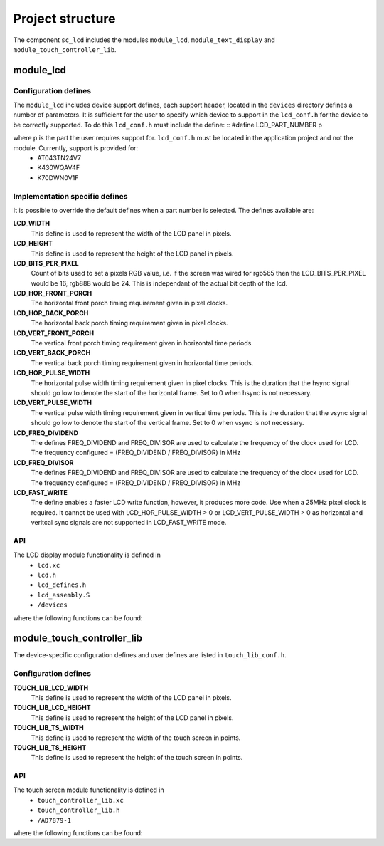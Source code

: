 
Project structure
=================

The component ``sc_lcd`` includes the modules ``module_lcd``, ``module_text_display`` and ``module_touch_controller_lib``.

module_lcd
----------

Configuration defines
+++++++++++++++++++++

The ``module_lcd`` includes device support defines, each support header, located in the ``devices`` directory defines a number of parameters. It is sufficient for the user to specify which device to support in the ``lcd_conf.h`` for the device to be correctly supported. To do this ``lcd_conf.h`` must include the define:
::
#define LCD_PART_NUMBER p

where p is the part the user requires support for. ``lcd_conf.h`` must be located in the application project and not the module. Currently, support is provided for:
  * AT043TN24V7
  * K430WQAV4F
  * K70DWN0V1F

Implementation specific defines
+++++++++++++++++++++++++++++++
It is possible to override the default defines when a part number is selected. The defines available are:

**LCD_WIDTH**
	This define is used to represent the width of the LCD panel in pixels.

**LCD_HEIGHT**
	This define is used to represent the height of the LCD panel in pixels.

**LCD_BITS_PER_PIXEL**
	Count of bits used to set a pixels RGB value, i.e. if the screen was wired for rgb565 then the LCD_BITS_PER_PIXEL would be 16, rgb888 would be 24. This is independant of the actual bit depth of the lcd. 
	
**LCD_HOR_FRONT_PORCH**
	The horizontal front porch timing requirement given in pixel clocks.

**LCD_HOR_BACK_PORCH**
	The horizontal back porch timing requirement given in pixel clocks.

**LCD_VERT_FRONT_PORCH**
	The vertical front porch timing requirement given in horizontal time periods.

**LCD_VERT_BACK_PORCH**
	The vertical back porch timing requirement given in horizontal time periods.

**LCD_HOR_PULSE_WIDTH**
	The horizontal pulse width timing requirement given in pixel clocks. This is the duration that the hsync signal should go low to denote the start of the horizontal frame. Set to 0 when hsync is not necessary.

**LCD_VERT_PULSE_WIDTH**
	The vertical pulse width timing requirement given in vertical time periods. This is the duration that the vsync signal should go low to denote the start of the vertical frame. Set to 0 when vsync is not necessary.

**LCD_FREQ_DIVIDEND**
	The defines FREQ_DIVIDEND and FREQ_DIVISOR are used to calculate the frequency of the clock used for LCD. The frequency configured = (FREQ_DIVIDEND / FREQ_DIVISOR) in MHz

**LCD_FREQ_DIVISOR**
	The defines FREQ_DIVIDEND and FREQ_DIVISOR are used to calculate the frequency of the clock used for LCD. The frequency configured = (FREQ_DIVIDEND / FREQ_DIVISOR) in MHz

**LCD_FAST_WRITE**
	The define enables a faster LCD write function, however, it produces more code. Use when a 25MHz pixel clock is required. It cannot be used with LCD_HOR_PULSE_WIDTH > 0 or LCD_VERT_PULSE_WIDTH > 0 as horizontal and veritcal sync signals are not supported in LCD_FAST_WRITE mode.

API
+++

The LCD display module functionality is defined in
  * ``lcd.xc``
  * ``lcd.h``
  * ``lcd_defines.h``
  * ``lcd_assembly.S``
  * ``/devices``

where the following functions can be found:

.. doxygenfunction:: lcd_init
.. doxygenfunction:: lcd_req
.. doxygenfunction:: lcd_update
.. doxygenfunction:: lcd_update_p
.. doxygenfunction:: lcd_server


module_touch_controller_lib
---------------------------

The device-specific configuration defines and user defines are listed in ``touch_lib_conf.h``.


Configuration defines
+++++++++++++++++++++

**TOUCH_LIB_LCD_WIDTH**
	This define is used to represent the width of the LCD panel in pixels.

**TOUCH_LIB_LCD_HEIGHT**
	This define is used to represent the height of the LCD panel in pixels.

**TOUCH_LIB_TS_WIDTH**
     This define is used to represent the width of the touch screen in points.

**TOUCH_LIB_TS_HEIGHT**
     This define is used to represent the height of the touch screen in points.

API
+++

The touch screen module functionality is defined in
  * ``touch_controller_lib.xc``
  * ``touch_controller_lib.h``
  * ``/AD7879-1``

where the following functions can be found:


.. doxygenfunction:: touch_lib_init
.. doxygenfunction:: touch_lib_get_touch_coords
.. doxygenfunction:: touch_lib_touch_event
.. doxygenfunction:: touch_lib_get_next_coord
.. doxygenfunction:: touch_lib_scale_coords



